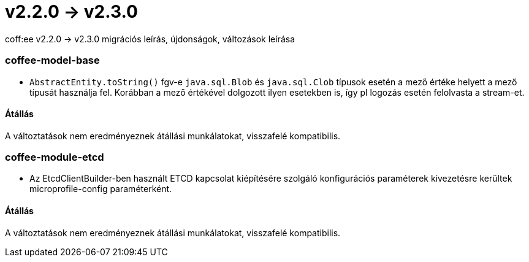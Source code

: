 = v2.2.0 → v2.3.0

coff:ee v2.2.0 -> v2.3.0 migrációs leírás, újdonságok, változások leírása

=== coffee-model-base

** `AbstractEntity.toString()` fgv-e `java.sql.Blob` és `java.sql.Clob` típusok esetén a mező értéke helyett a mező típusát használja fel.
Korábban a mező értékével dolgozott ilyen esetekben is, így pl logozás esetén felolvasta a stream-et.

==== Átállás

A változtatások nem eredményeznek átállási munkálatokat, visszafelé kompatibilis.

=== coffee-module-etcd

** Az EtcdClientBuilder-ben használt ETCD kapcsolat kiépítésére szolgáló konfigurációs paraméterek kivezetésre kerültek microprofile-config paraméterként.

==== Átállás

A változtatások nem eredményeznek átállási munkálatokat, visszafelé kompatibilis.
